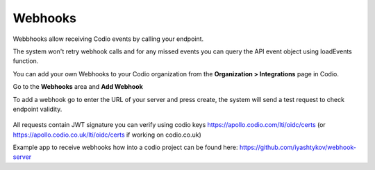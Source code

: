 .. meta::
   :description: Allow webhoooks to support passing of student data to extenal servers

.. _webhooks:

Webhooks
========
Webbhooks allow receiving Codio events by calling your endpoint. 

The system won't retry webhook calls and for any missed events you can query the API event object using loadEvents function.

You can add your own Webhooks to your Codio organization from the **Organization > Integrations** page in Codio.

Go to the **Webhooks** area and **Add Webhook**

To add a webhook go to enter the URL of your server and press create, the system will send a test request to check endpoint validity.

   .. image:: /img/createwebhook.png
      :alt: My Organizations

All requests contain JWT signature you can verify using codio keys https://apollo.codio.com/lti/oidc/certs (or https://apollo.codio.co.uk/lti/oidc/certs if working on codio.co.uk)


Example app to receive webhooks how into a codio project can be found here: https://github.com/iyashtykov/webhook-server


